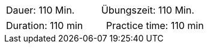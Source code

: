 // tag::DE[]
|===
| Dauer: 110 Min. | Übungszeit: 110 Min.
|===

// === Begriffe und Konzepte

// end::DE[]

// tag::EN[]
|===
| Duration: 110 min | Practice time: 110 min
|===

// === Terms and Principles


// end::EN[]
